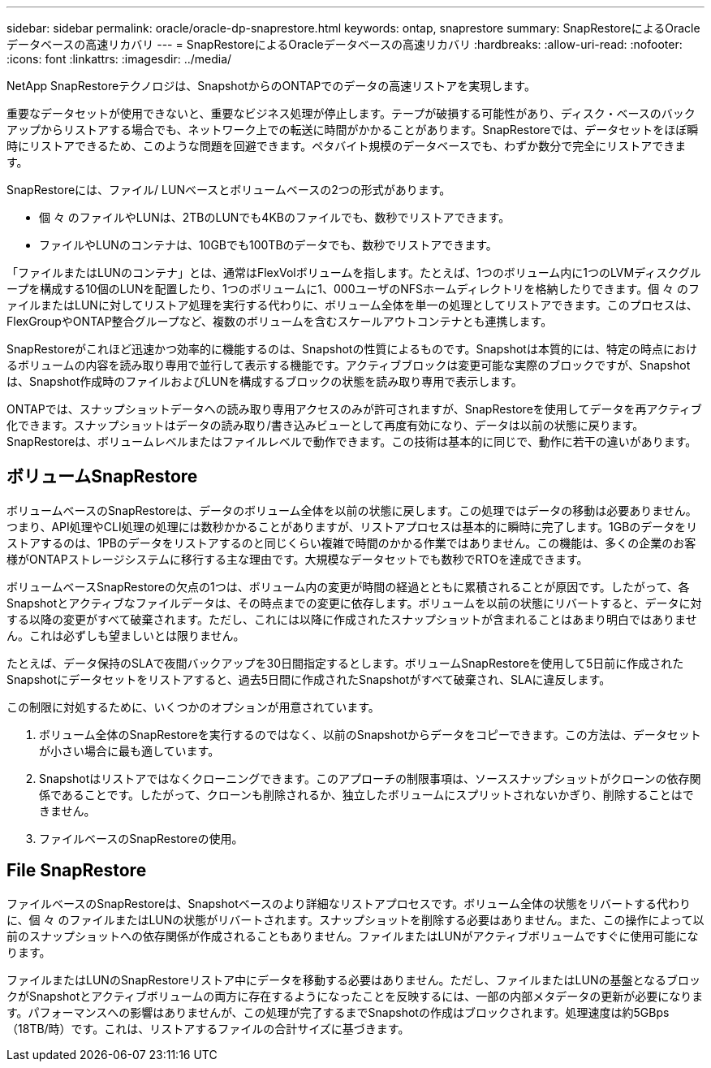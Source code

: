 ---
sidebar: sidebar 
permalink: oracle/oracle-dp-snaprestore.html 
keywords: ontap, snaprestore 
summary: SnapRestoreによるOracleデータベースの高速リカバリ 
---
= SnapRestoreによるOracleデータベースの高速リカバリ
:hardbreaks:
:allow-uri-read: 
:nofooter: 
:icons: font
:linkattrs: 
:imagesdir: ../media/


[role="lead"]
NetApp SnapRestoreテクノロジは、SnapshotからのONTAPでのデータの高速リストアを実現します。

重要なデータセットが使用できないと、重要なビジネス処理が停止します。テープが破損する可能性があり、ディスク・ベースのバックアップからリストアする場合でも、ネットワーク上での転送に時間がかかることがあります。SnapRestoreでは、データセットをほぼ瞬時にリストアできるため、このような問題を回避できます。ペタバイト規模のデータベースでも、わずか数分で完全にリストアできます。

SnapRestoreには、ファイル/ LUNベースとボリュームベースの2つの形式があります。

* 個 々 のファイルやLUNは、2TBのLUNでも4KBのファイルでも、数秒でリストアできます。
* ファイルやLUNのコンテナは、10GBでも100TBのデータでも、数秒でリストアできます。


「ファイルまたはLUNのコンテナ」とは、通常はFlexVolボリュームを指します。たとえば、1つのボリューム内に1つのLVMディスクグループを構成する10個のLUNを配置したり、1つのボリュームに1、000ユーザのNFSホームディレクトリを格納したりできます。個 々 のファイルまたはLUNに対してリストア処理を実行する代わりに、ボリューム全体を単一の処理としてリストアできます。このプロセスは、FlexGroupやONTAP整合グループなど、複数のボリュームを含むスケールアウトコンテナとも連携します。

SnapRestoreがこれほど迅速かつ効率的に機能するのは、Snapshotの性質によるものです。Snapshotは本質的には、特定の時点におけるボリュームの内容を読み取り専用で並行して表示する機能です。アクティブブロックは変更可能な実際のブロックですが、Snapshotは、Snapshot作成時のファイルおよびLUNを構成するブロックの状態を読み取り専用で表示します。

ONTAPでは、スナップショットデータへの読み取り専用アクセスのみが許可されますが、SnapRestoreを使用してデータを再アクティブ化できます。スナップショットはデータの読み取り/書き込みビューとして再度有効になり、データは以前の状態に戻ります。SnapRestoreは、ボリュームレベルまたはファイルレベルで動作できます。この技術は基本的に同じで、動作に若干の違いがあります。



== ボリュームSnapRestore

ボリュームベースのSnapRestoreは、データのボリューム全体を以前の状態に戻します。この処理ではデータの移動は必要ありません。つまり、API処理やCLI処理の処理には数秒かかることがありますが、リストアプロセスは基本的に瞬時に完了します。1GBのデータをリストアするのは、1PBのデータをリストアするのと同じくらい複雑で時間のかかる作業ではありません。この機能は、多くの企業のお客様がONTAPストレージシステムに移行する主な理由です。大規模なデータセットでも数秒でRTOを達成できます。

ボリュームベースSnapRestoreの欠点の1つは、ボリューム内の変更が時間の経過とともに累積されることが原因です。したがって、各Snapshotとアクティブなファイルデータは、その時点までの変更に依存します。ボリュームを以前の状態にリバートすると、データに対する以降の変更がすべて破棄されます。ただし、これには以降に作成されたスナップショットが含まれることはあまり明白ではありません。これは必ずしも望ましいとは限りません。

たとえば、データ保持のSLAで夜間バックアップを30日間指定するとします。ボリュームSnapRestoreを使用して5日前に作成されたSnapshotにデータセットをリストアすると、過去5日間に作成されたSnapshotがすべて破棄され、SLAに違反します。

この制限に対処するために、いくつかのオプションが用意されています。

. ボリューム全体のSnapRestoreを実行するのではなく、以前のSnapshotからデータをコピーできます。この方法は、データセットが小さい場合に最も適しています。
. Snapshotはリストアではなくクローニングできます。このアプローチの制限事項は、ソーススナップショットがクローンの依存関係であることです。したがって、クローンも削除されるか、独立したボリュームにスプリットされないかぎり、削除することはできません。
. ファイルベースのSnapRestoreの使用。




== File SnapRestore

ファイルベースのSnapRestoreは、Snapshotベースのより詳細なリストアプロセスです。ボリューム全体の状態をリバートする代わりに、個 々 のファイルまたはLUNの状態がリバートされます。スナップショットを削除する必要はありません。また、この操作によって以前のスナップショットへの依存関係が作成されることもありません。ファイルまたはLUNがアクティブボリュームですぐに使用可能になります。

ファイルまたはLUNのSnapRestoreリストア中にデータを移動する必要はありません。ただし、ファイルまたはLUNの基盤となるブロックがSnapshotとアクティブボリュームの両方に存在するようになったことを反映するには、一部の内部メタデータの更新が必要になります。パフォーマンスへの影響はありませんが、この処理が完了するまでSnapshotの作成はブロックされます。処理速度は約5GBps（18TB/時）です。これは、リストアするファイルの合計サイズに基づきます。
